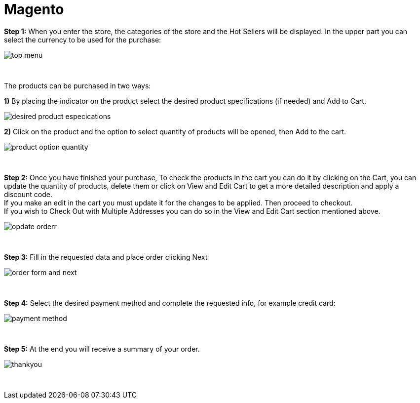 = Magento

*Step 1:* When you enter the store, the categories of the store and the Hot Sellers will be displayed. In the upper part you can select the currency to be used for the purchase:
[%hardbreaks]
image::https://raw.githubusercontent.com/getneteurope/docs/shopplugins/content/images/magento/top_menu.PNG[]

{empty} +

The products can be purchased in two ways: +

**1)** By placing the indicator on the product select the desired product specifications (if needed) and Add to Cart.

image::https://raw.githubusercontent.com/getneteurope/docs/shopplugins/content/images/magento/desired_product_especications.PNG[]

**2)** Click on the product and the option to select quantity of products will be opened, then Add to the cart.

image::https://raw.githubusercontent.com/getneteurope/docs/shopplugins/content/images/magento/product_option_quantity.PNG[]

{empty} +

*Step 2:* Once you have finished your purchase, To check the products in the cart you can do it by clicking on the Cart, you can update the quantity of products, delete them or click on View and Edit Cart to get a more detailed description and apply a discount code. + 
If you make an edit in the cart you must update it for the changes to be applied. Then proceed to checkout. +
If you wish to Check Out with Multiple Addresses you can do so in the View and Edit Cart section mentioned above. +
[%hardbreaks]
image::https://raw.githubusercontent.com/getneteurope/docs/shopplugins/content/images/magento/opdate_orderr.PNG[]

{empty} +

*Step 3:* Fill in the requested data and place order clicking Next
[%hardbreaks]
image::https://raw.githubusercontent.com/getneteurope/docs/shopplugins/content/images/magento/order_form_and_next.PNG[]

{empty} +

*Step 4:* Select the desired payment method and complete the requested info, for example credit card:
[%hardbreaks]
image::https://raw.githubusercontent.com/getneteurope/docs/shopplugins/content/images/magento/payment_method.PNG[]

{empty} +

*Step 5:* At the end you will receive a summary of your order.
[%hardbreaks]
image::https://raw.githubusercontent.com/getneteurope/docs/shopplugins/content/images/magento/thankyou.PNG[]

{empty} +

